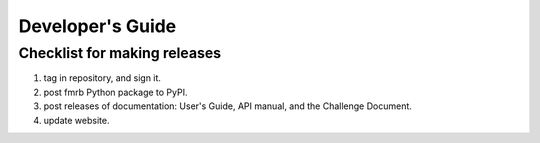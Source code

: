Developer's Guide
=================

Checklist for making releases
-----------------------------

1. tag in repository, and sign it.
2. post fmrb Python package to PyPI.
3. post releases of documentation: User's Guide, API manual, and the Challenge Document.
4. update website.
